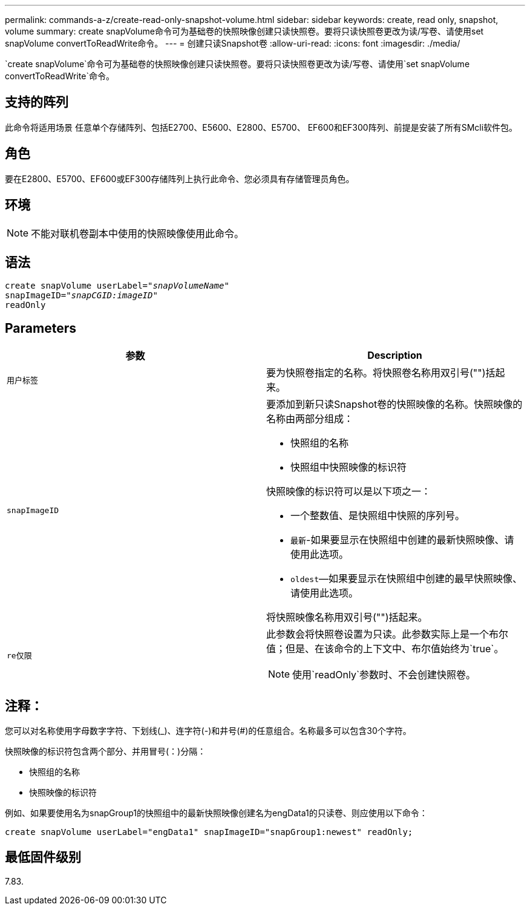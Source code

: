 ---
permalink: commands-a-z/create-read-only-snapshot-volume.html 
sidebar: sidebar 
keywords: create, read only, snapshot, volume 
summary: create snapVolume命令可为基础卷的快照映像创建只读快照卷。要将只读快照卷更改为读/写卷、请使用set snapVolume convertToReadWrite命令。 
---
= 创建只读Snapshot卷
:allow-uri-read: 
:icons: font
:imagesdir: ./media/


[role="lead"]
`create snapVolume`命令可为基础卷的快照映像创建只读快照卷。要将只读快照卷更改为读/写卷、请使用`set snapVolume convertToReadWrite`命令。



== 支持的阵列

此命令将适用场景 任意单个存储阵列、包括E2700、E5600、E2800、E5700、 EF600和EF300阵列、前提是安装了所有SMcli软件包。



== 角色

要在E2800、E5700、EF600或EF300存储阵列上执行此命令、您必须具有存储管理员角色。



== 环境

[NOTE]
====
不能对联机卷副本中使用的快照映像使用此命令。

====


== 语法

[listing, subs="+macros"]
----
create snapVolume userLabel=pass:quotes[_"snapVolumeName"_
snapImageID="_snapCGID:imageID"_]
readOnly
----


== Parameters

|===
| 参数 | Description 


 a| 
`用户标签`
 a| 
要为快照卷指定的名称。将快照卷名称用双引号("")括起来。



 a| 
`snapImageID`
 a| 
要添加到新只读Snapshot卷的快照映像的名称。快照映像的名称由两部分组成：

* 快照组的名称
* 快照组中快照映像的标识符


快照映像的标识符可以是以下项之一：

* 一个整数值、是快照组中快照的序列号。
* `最新`-如果要显示在快照组中创建的最新快照映像、请使用此选项。
* `oldest`—如果要显示在快照组中创建的最早快照映像、请使用此选项。


将快照映像名称用双引号("")括起来。



 a| 
`re仅限`
 a| 
此参数会将快照卷设置为只读。此参数实际上是一个布尔值；但是、在该命令的上下文中、布尔值始终为`true`。

[NOTE]
====
使用`readOnly`参数时、不会创建快照卷。

====
|===


== 注释：

您可以对名称使用字母数字字符、下划线(_)、连字符(-)和井号(#)的任意组合。名称最多可以包含30个字符。

快照映像的标识符包含两个部分、并用冒号(：)分隔：

* 快照组的名称
* 快照映像的标识符


例如、如果要使用名为snapGroup1的快照组中的最新快照映像创建名为engData1的只读卷、则应使用以下命令：

[listing]
----
create snapVolume userLabel="engData1" snapImageID="snapGroup1:newest" readOnly;
----


== 最低固件级别

7.83.
